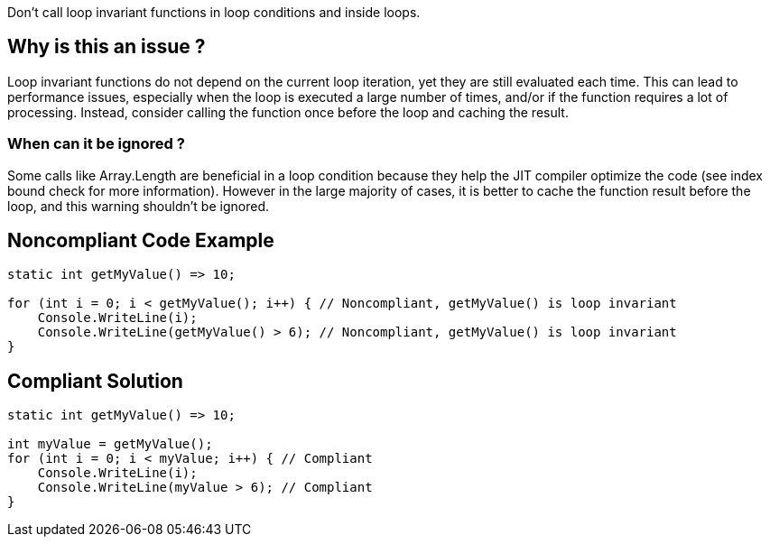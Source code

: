 :!sectids:

Don't call loop invariant functions in loop conditions and inside loops.

== Why is this an issue ?

Loop invariant functions do not depend on the current loop iteration, yet they are still evaluated each time.
This can lead to performance issues, especially when the loop is executed a large number of times, and/or if the function requires a lot of processing.
Instead, consider calling the function once before the loop and caching the result.

=== When can it be ignored ?

Some calls like Array.Length are beneficial in a loop condition because they help the JIT compiler optimize the code (see index bound check for more information).
However in the large majority of cases, it is better to cache the function result before the loop, and this warning shouldn't be ignored.

## Noncompliant Code Example

[source, cs]
----
static int getMyValue() => 10;

for (int i = 0; i < getMyValue(); i++) { // Noncompliant, getMyValue() is loop invariant
    Console.WriteLine(i);
    Console.WriteLine(getMyValue() > 6); // Noncompliant, getMyValue() is loop invariant
}
----

## Compliant Solution

[source, cs]
----
static int getMyValue() => 10;

int myValue = getMyValue();
for (int i = 0; i < myValue; i++) { // Compliant
    Console.WriteLine(i);
    Console.WriteLine(myValue > 6); // Compliant
}
----
